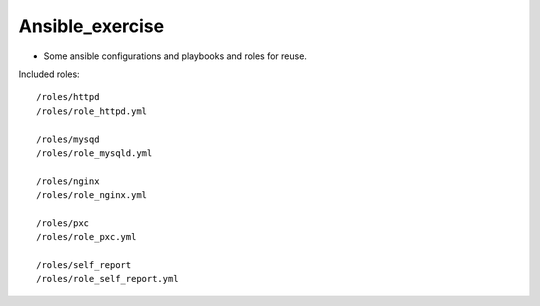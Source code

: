 Ansible_exercise
================

- Some ansible configurations and playbooks and roles for reuse.

Included roles::

    /roles/httpd
    /roles/role_httpd.yml

    /roles/mysqd
    /roles/role_mysqld.yml

    /roles/nginx
    /roles/role_nginx.yml

    /roles/pxc
    /roles/role_pxc.yml

    /roles/self_report
    /roles/role_self_report.yml


